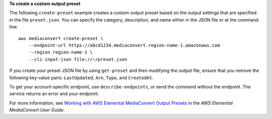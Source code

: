**To create a custom output preset**

The following ``create-preset`` example creates a custom output preset based on the output settings that are specified in the file ``preset.json``. You can specify the category, description, and name either in the JSON file or at the command line. ::

    aws mediaconvert create-preset \
        --endpoint-url https://abcd1234.mediaconvert.region-name-1.amazonaws.com 
        --region region-name-1 \
        --cli-input-json file://~/preset.json

If you create your preset JSON file by using ``get-preset`` and then modifying the output file, ensure that you remove the following key-value pairs: ``LastUpdated``, ``Arn``, ``Type``, and ``CreatedAt``.

To get your account-specific endpoint, use ``describe-endpoints``, or send the command without the endpoint. The service returns an error and your endpoint.

For more information, see `Working with AWS Elemental MediaConvert Output Presets <https://docs.aws.amazon.com/mediaconvert/latest/ug/working-with-presets.html>`_ in the *AWS Elemental MediaConvert User Guide*.